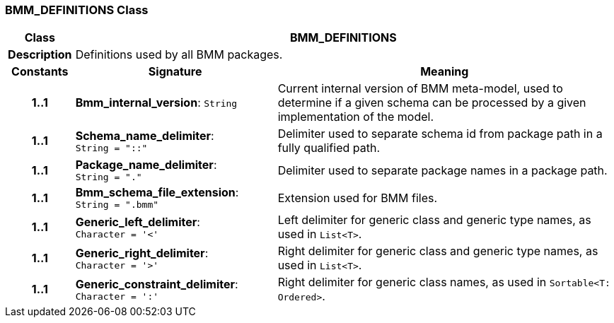=== BMM_DEFINITIONS Class

[cols="^1,3,5"]
|===
h|*Class*
2+^h|*BMM_DEFINITIONS*

h|*Description*
2+a|Definitions used by all BMM packages.

h|*Constants*
^h|*Signature*
^h|*Meaning*

h|*1..1*
|*Bmm_internal_version*: `String`
a|Current internal version of BMM meta-model, used to determine if a given schema can be processed by a given implementation of the model.

h|*1..1*
|*Schema_name_delimiter*: `String{nbsp}={nbsp}"::"`
a|Delimiter used to separate schema id from package path in a fully qualified path.

h|*1..1*
|*Package_name_delimiter*: `String{nbsp}={nbsp}"."`
a|Delimiter used to separate package names in a package path.

h|*1..1*
|*Bmm_schema_file_extension*: `String{nbsp}={nbsp}".bmm"`
a|Extension used for BMM files.

h|*1..1*
|*Generic_left_delimiter*: `Character{nbsp}={nbsp}'<'`
a|Left delimiter for generic class and generic type names, as used in `List<T>`.

h|*1..1*
|*Generic_right_delimiter*: `Character{nbsp}={nbsp}'>'`
a|Right delimiter for generic class and generic type names, as used in `List<T>`.

h|*1..1*
|*Generic_constraint_delimiter*: `Character{nbsp}={nbsp}':'`
a|Right delimiter for generic class names, as used in `Sortable<T: Ordered>`.
|===
